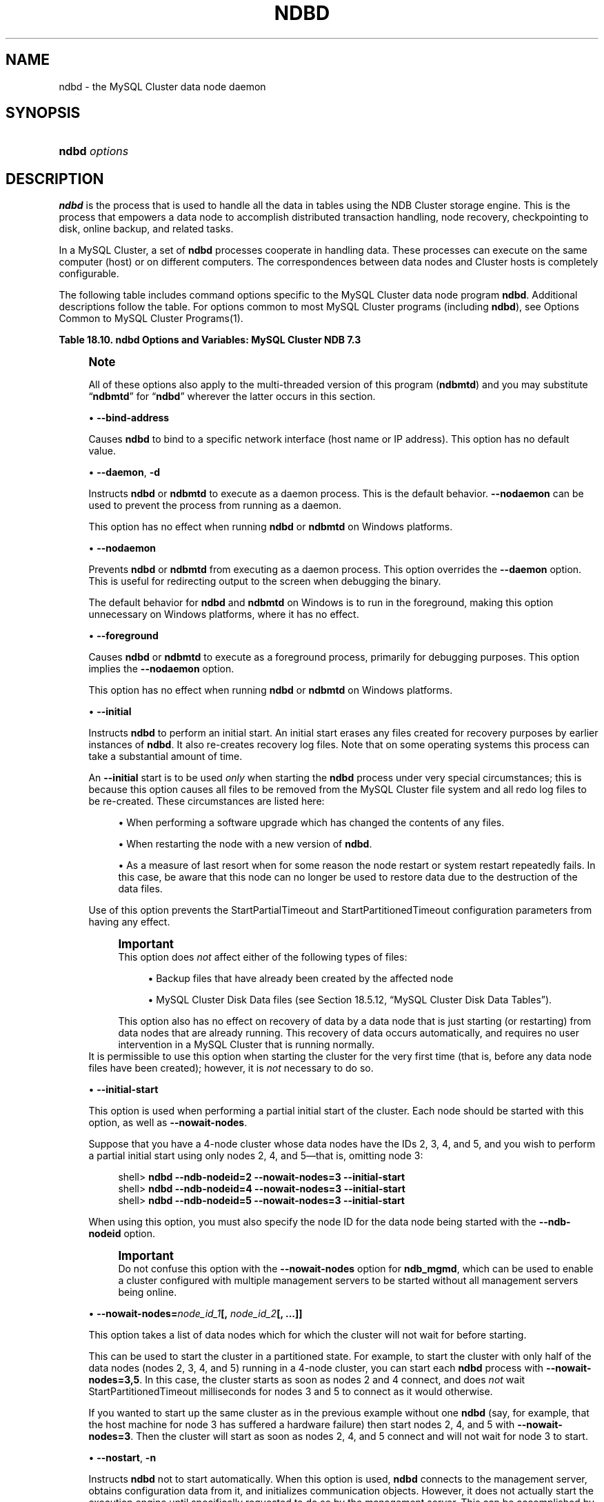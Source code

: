 '\" t
.\"     Title: \fBndbd\fR
.\"    Author: [FIXME: author] [see http://docbook.sf.net/el/author]
.\" Generator: DocBook XSL Stylesheets v1.78.1 <http://docbook.sf.net/>
.\"      Date: 08/12/2014
.\"    Manual: MySQL Database System
.\"    Source: MySQL 5.6
.\"  Language: English
.\"
.TH "\FBNDBD\FR" "8" "08/12/2014" "MySQL 5\&.6" "MySQL Database System"
.\" -----------------------------------------------------------------
.\" * Define some portability stuff
.\" -----------------------------------------------------------------
.\" ~~~~~~~~~~~~~~~~~~~~~~~~~~~~~~~~~~~~~~~~~~~~~~~~~~~~~~~~~~~~~~~~~
.\" http://bugs.debian.org/507673
.\" http://lists.gnu.org/archive/html/groff/2009-02/msg00013.html
.\" ~~~~~~~~~~~~~~~~~~~~~~~~~~~~~~~~~~~~~~~~~~~~~~~~~~~~~~~~~~~~~~~~~
.ie \n(.g .ds Aq \(aq
.el       .ds Aq '
.\" -----------------------------------------------------------------
.\" * set default formatting
.\" -----------------------------------------------------------------
.\" disable hyphenation
.nh
.\" disable justification (adjust text to left margin only)
.ad l
.\" -----------------------------------------------------------------
.\" * MAIN CONTENT STARTS HERE *
.\" -----------------------------------------------------------------
.\" ndbd
.\" MySQL Cluster: ndbd
.\" MySQL Cluster: data nodes
.\" data nodes (MySQL Cluster)
.\" storage nodes - see data nodes, ndbd
.SH "NAME"
ndbd \- the MySQL Cluster data node daemon
.SH "SYNOPSIS"
.HP \w'\fBndbd\ \fR\fB\fIoptions\fR\fR\ 'u
\fBndbd \fR\fB\fIoptions\fR\fR
.SH "DESCRIPTION"
.PP
\fBndbd\fR
is the process that is used to handle all the data in tables using the NDB Cluster storage engine\&. This is the process that empowers a data node to accomplish distributed transaction handling, node recovery, checkpointing to disk, online backup, and related tasks\&.
.PP
In a MySQL Cluster, a set of
\fBndbd\fR
processes cooperate in handling data\&. These processes can execute on the same computer (host) or on different computers\&. The correspondences between data nodes and Cluster hosts is completely configurable\&.
.\" MySQL Cluster: administration
.\" MySQL Cluster: commands
.\" command options (MySQL Cluster): ndbd
.\" MySQL Cluster: ndbd process
.PP
The following table includes command options specific to the MySQL Cluster data node program
\fBndbd\fR\&. Additional descriptions follow the table\&. For options common to most MySQL Cluster programs (including
\fBndbd\fR), see
Options Common to MySQL Cluster Programs(1)\&.
.sp
.it 1 an-trap
.nr an-no-space-flag 1
.nr an-break-flag 1
.br
.B Table\ \&18.10.\ \&ndbd Options and Variables: MySQL Cluster NDB 7.3
.TS
allbox tab(:);
lB lB lB.
T{
Format
T}:T{
Description
T}:T{
Added / Removed
T}
.T&
l l l
l l l
l l l
l l l
l l l
l l l
l l l
l l l
l l l
l l l
l l l
l l l.
T{
.PP
--initial
T}:T{
Perform initial start of ndbd, including cleaning the file system\&.
            Consult the documentation before using this option
T}:T{
.PP
All MySQL 5\&.6 based releases
T}
T{
.PP
--nostart,
.PP
-n
T}:T{
Don\*(Aqt start ndbd immediately; ndbd waits for command to start from
            ndb_mgmd
T}:T{
.PP
All MySQL 5\&.6 based releases
T}
T{
.PP
--daemon,
.PP
-d
T}:T{
Start ndbd as daemon (default); override with \-\-nodaemon
T}:T{
.PP
All MySQL 5\&.6 based releases
T}
T{
.PP
--nodaemon
T}:T{
Do not start ndbd as daemon; provided for testing purposes
T}:T{
.PP
All MySQL 5\&.6 based releases
T}
T{
.PP
--foreground
T}:T{
Run ndbd in foreground, provided for debugging purposes (implies
            \-\-nodaemon)
T}:T{
.PP
All MySQL 5\&.6 based releases
T}
T{
.PP
--nowait-nodes=list
T}:T{
Do not wait for these data nodes to start (takes comma\-separated list of
            node IDs)\&. Also requires \-\-ndb\-nodeid to be used\&.
T}:T{
.PP
All MySQL 5\&.6 based releases
T}
T{
.PP
--initial-start
T}:T{
Perform partial initial start (requires \-\-nowait\-nodes)
T}:T{
.PP
All MySQL 5\&.6 based releases
T}
T{
.PP
--bind-address=name
T}:T{
Local bind address
T}:T{
.PP
All MySQL 5\&.6 based releases
T}
T{
.PP
--install[=name]
T}:T{
Used to install the data node process as a Windows service\&. Does not
            apply on non\-Windows platforms\&.
T}:T{
.PP
All MySQL 5\&.6 based releases
T}
T{
.PP
--remove[=name]
T}:T{
Used to remove a data node process that was previously installed as a
            Windows service\&. Does not apply on non\-Windows platforms\&.
T}:T{
.PP
All MySQL 5\&.6 based releases
T}
T{
.PP
--connect-retries=#
T}:T{
Number of times to try contacting the management server; set to \-1 to
            keep trying indefinitely
T}:T{
.PP
All MySQL 5\&.6 based releases
T}
T{
.PP
--connect-delay=#
T}:T{
Time to wait between attempts to contact a management server, in seconds
T}:T{
.PP
All MySQL 5\&.6 based releases
T}
.TE
.sp 1
.if n \{\
.sp
.\}
.RS 4
.it 1 an-trap
.nr an-no-space-flag 1
.nr an-break-flag 1
.br
.ps +1
\fBNote\fR
.ps -1
.br
.PP
All of these options also apply to the multi\-threaded version of this program (\fBndbmtd\fR) and you may substitute
\(lq\fBndbmtd\fR\(rq
for
\(lq\fBndbd\fR\(rq
wherever the latter occurs in this section\&.
.sp .5v
.RE
.sp
.RS 4
.ie n \{\
\h'-04'\(bu\h'+03'\c
.\}
.el \{\
.sp -1
.IP \(bu 2.3
.\}
\fB\-\-bind\-address\fR
.TS
allbox tab(:);
l l s s
l l s s
^ l l s
^ l l s.
T{
\fBCommand\-Line Format\fR
T}:T{
\-\-bind\-address=name
T}
T{
\ \&
T}:T{
\fBPermitted Values\fR
T}
:T{
\fBType\fR
T}:T{
string
T}
:T{
\fBDefault\fR
T}:T{
T}
.TE
.sp 1
Causes
\fBndbd\fR
to bind to a specific network interface (host name or IP address)\&. This option has no default value\&.
.RE
.sp
.RS 4
.ie n \{\
\h'-04'\(bu\h'+03'\c
.\}
.el \{\
.sp -1
.IP \(bu 2.3
.\}
\fB\-\-daemon\fR,
\fB\-d\fR
.TS
allbox tab(:);
l l s s
l l s s
l l s s
^ l l s
^ l l s.
T{
\fBCommand\-Line Format\fR
T}:T{
\-\-daemon
T}
T{
\ \&
T}:T{
\-d
T}
T{
\ \&
T}:T{
\fBPermitted Values\fR
T}
:T{
\fBType\fR
T}:T{
boolean
T}
:T{
\fBDefault\fR
T}:T{
TRUE
T}
.TE
.sp 1
Instructs
\fBndbd\fR
or
\fBndbmtd\fR
to execute as a daemon process\&. This is the default behavior\&.
\fB\-\-nodaemon\fR
can be used to prevent the process from running as a daemon\&.
.sp
This option has no effect when running
\fBndbd\fR
or
\fBndbmtd\fR
on Windows platforms\&.
.RE
.sp
.RS 4
.ie n \{\
\h'-04'\(bu\h'+03'\c
.\}
.el \{\
.sp -1
.IP \(bu 2.3
.\}
\fB\-\-nodaemon\fR
.TS
allbox tab(:);
l l s s
l l s s
^ l l s
^ l l s.
T{
\fBCommand\-Line Format\fR
T}:T{
\-\-nodaemon
T}
T{
\ \&
T}:T{
\fBPermitted Values\fR
T}
:T{
\fBType\fR
T}:T{
boolean
T}
:T{
\fBDefault\fR
T}:T{
FALSE
T}
.TE
.sp 1
Prevents
\fBndbd\fR
or
\fBndbmtd\fR
from executing as a daemon process\&. This option overrides the
\fB\-\-daemon\fR
option\&. This is useful for redirecting output to the screen when debugging the binary\&.
.sp
The default behavior for
\fBndbd\fR
and
\fBndbmtd\fR
on Windows is to run in the foreground, making this option unnecessary on Windows platforms, where it has no effect\&.
.RE
.sp
.RS 4
.ie n \{\
\h'-04'\(bu\h'+03'\c
.\}
.el \{\
.sp -1
.IP \(bu 2.3
.\}
\fB\-\-foreground\fR
.TS
allbox tab(:);
l l s s
l l s s
^ l l s
^ l l s.
T{
\fBCommand\-Line Format\fR
T}:T{
\-\-foreground
T}
T{
\ \&
T}:T{
\fBPermitted Values\fR
T}
:T{
\fBType\fR
T}:T{
boolean
T}
:T{
\fBDefault\fR
T}:T{
FALSE
T}
.TE
.sp 1
Causes
\fBndbd\fR
or
\fBndbmtd\fR
to execute as a foreground process, primarily for debugging purposes\&. This option implies the
\fB\-\-nodaemon\fR
option\&.
.sp
This option has no effect when running
\fBndbd\fR
or
\fBndbmtd\fR
on Windows platforms\&.
.RE
.sp
.RS 4
.ie n \{\
\h'-04'\(bu\h'+03'\c
.\}
.el \{\
.sp -1
.IP \(bu 2.3
.\}
.\" initial option (ndbd)
.\" initial option (ndbmtd)
\fB\-\-initial\fR
.TS
allbox tab(:);
l l s s
l l s s
^ l l s
^ l l s.
T{
\fBCommand\-Line Format\fR
T}:T{
\-\-initial
T}
T{
\ \&
T}:T{
\fBPermitted Values\fR
T}
:T{
\fBType\fR
T}:T{
boolean
T}
:T{
\fBDefault\fR
T}:T{
FALSE
T}
.TE
.sp 1
Instructs
\fBndbd\fR
to perform an initial start\&. An initial start erases any files created for recovery purposes by earlier instances of
\fBndbd\fR\&. It also re\-creates recovery log files\&. Note that on some operating systems this process can take a substantial amount of time\&.
.sp
An
\fB\-\-initial\fR
start is to be used
\fIonly\fR
when starting the
\fBndbd\fR
process under very special circumstances; this is because this option causes all files to be removed from the MySQL Cluster file system and all redo log files to be re\-created\&. These circumstances are listed here:
.sp
.RS 4
.ie n \{\
\h'-04'\(bu\h'+03'\c
.\}
.el \{\
.sp -1
.IP \(bu 2.3
.\}
When performing a software upgrade which has changed the contents of any files\&.
.RE
.sp
.RS 4
.ie n \{\
\h'-04'\(bu\h'+03'\c
.\}
.el \{\
.sp -1
.IP \(bu 2.3
.\}
When restarting the node with a new version of
\fBndbd\fR\&.
.RE
.sp
.RS 4
.ie n \{\
\h'-04'\(bu\h'+03'\c
.\}
.el \{\
.sp -1
.IP \(bu 2.3
.\}
As a measure of last resort when for some reason the node restart or system restart repeatedly fails\&. In this case, be aware that this node can no longer be used to restore data due to the destruction of the data files\&.
.RE
.sp
Use of this option prevents the
StartPartialTimeout
and
StartPartitionedTimeout
configuration parameters from having any effect\&.
.if n \{\
.sp
.\}
.RS 4
.it 1 an-trap
.nr an-no-space-flag 1
.nr an-break-flag 1
.br
.ps +1
\fBImportant\fR
.ps -1
.br
This option does
\fInot\fR
affect either of the following types of files:
.sp
.RS 4
.ie n \{\
\h'-04'\(bu\h'+03'\c
.\}
.el \{\
.sp -1
.IP \(bu 2.3
.\}
Backup files that have already been created by the affected node
.RE
.sp
.RS 4
.ie n \{\
\h'-04'\(bu\h'+03'\c
.\}
.el \{\
.sp -1
.IP \(bu 2.3
.\}
MySQL Cluster Disk Data files (see
Section\ \&18.5.12, \(lqMySQL Cluster Disk Data Tables\(rq)\&.
.RE
.sp
This option also has no effect on recovery of data by a data node that is just starting (or restarting) from data nodes that are already running\&. This recovery of data occurs automatically, and requires no user intervention in a MySQL Cluster that is running normally\&.
.sp .5v
.RE
It is permissible to use this option when starting the cluster for the very first time (that is, before any data node files have been created); however, it is
\fInot\fR
necessary to do so\&.
.RE
.sp
.RS 4
.ie n \{\
\h'-04'\(bu\h'+03'\c
.\}
.el \{\
.sp -1
.IP \(bu 2.3
.\}
.\" initial-start option (ndbd)
.\" initial-start option (ndbmtd)
\fB\-\-initial\-start\fR
.TS
allbox tab(:);
l l s s
l l s s
^ l l s
^ l l s.
T{
\fBCommand\-Line Format\fR
T}:T{
\-\-initial\-start
T}
T{
\ \&
T}:T{
\fBPermitted Values\fR
T}
:T{
\fBType\fR
T}:T{
boolean
T}
:T{
\fBDefault\fR
T}:T{
FALSE
T}
.TE
.sp 1
This option is used when performing a partial initial start of the cluster\&. Each node should be started with this option, as well as
\fB\-\-nowait\-nodes\fR\&.
.sp
Suppose that you have a 4\-node cluster whose data nodes have the IDs 2, 3, 4, and 5, and you wish to perform a partial initial start using only nodes 2, 4, and 5\(emthat is, omitting node 3:
.sp
.if n \{\
.RS 4
.\}
.nf
shell> \fBndbd \-\-ndb\-nodeid=2 \-\-nowait\-nodes=3 \-\-initial\-start\fR
shell> \fBndbd \-\-ndb\-nodeid=4 \-\-nowait\-nodes=3 \-\-initial\-start\fR
shell> \fBndbd \-\-ndb\-nodeid=5 \-\-nowait\-nodes=3 \-\-initial\-start\fR
.fi
.if n \{\
.RE
.\}
.sp
When using this option, you must also specify the node ID for the data node being started with the
\fB\-\-ndb\-nodeid\fR
option\&.
.if n \{\
.sp
.\}
.RS 4
.it 1 an-trap
.nr an-no-space-flag 1
.nr an-break-flag 1
.br
.ps +1
\fBImportant\fR
.ps -1
.br
Do not confuse this option with the
\fB\-\-nowait\-nodes\fR
option for
\fBndb_mgmd\fR, which can be used to enable a cluster configured with multiple management servers to be started without all management servers being online\&.
.sp .5v
.RE
.RE
.sp
.RS 4
.ie n \{\
\h'-04'\(bu\h'+03'\c
.\}
.el \{\
.sp -1
.IP \(bu 2.3
.\}
.\" nowait-nodes option (ndbd)
.\" nowait-nodes option (ndbmtd)
\fB\-\-nowait\-nodes=\fR\fB\fInode_id_1\fR\fR\fB[, \fR\fB\fInode_id_2\fR\fR\fB[, \&.\&.\&.]]\fR
.TS
allbox tab(:);
l l s s
l l s s
^ l l s
^ l l s.
T{
\fBCommand\-Line Format\fR
T}:T{
\-\-nowait\-nodes=list
T}
T{
\ \&
T}:T{
\fBPermitted Values\fR
T}
:T{
\fBType\fR
T}:T{
string
T}
:T{
\fBDefault\fR
T}:T{
T}
.TE
.sp 1
This option takes a list of data nodes which for which the cluster will not wait for before starting\&.
.sp
This can be used to start the cluster in a partitioned state\&. For example, to start the cluster with only half of the data nodes (nodes 2, 3, 4, and 5) running in a 4\-node cluster, you can start each
\fBndbd\fR
process with
\fB\-\-nowait\-nodes=3,5\fR\&. In this case, the cluster starts as soon as nodes 2 and 4 connect, and does
\fInot\fR
wait
StartPartitionedTimeout
milliseconds for nodes 3 and 5 to connect as it would otherwise\&.
.sp
If you wanted to start up the same cluster as in the previous example without one
\fBndbd\fR
(say, for example, that the host machine for node 3 has suffered a hardware failure) then start nodes 2, 4, and 5 with
\fB\-\-nowait\-nodes=3\fR\&. Then the cluster will start as soon as nodes 2, 4, and 5 connect and will not wait for node 3 to start\&.
.RE
.sp
.RS 4
.ie n \{\
\h'-04'\(bu\h'+03'\c
.\}
.el \{\
.sp -1
.IP \(bu 2.3
.\}
.\" nostart option (ndbd)
.\" -n option (ndbd)
.\" nostart option (ndbmtd)
.\" -n option (ndbmtd)
\fB\-\-nostart\fR,
\fB\-n\fR
.TS
allbox tab(:);
l l s s
l l s s
l l s s
^ l l s
^ l l s.
T{
\fBCommand\-Line Format\fR
T}:T{
\-\-nostart
T}
T{
\ \&
T}:T{
\-n
T}
T{
\ \&
T}:T{
\fBPermitted Values\fR
T}
:T{
\fBType\fR
T}:T{
boolean
T}
:T{
\fBDefault\fR
T}:T{
FALSE
T}
.TE
.sp 1
Instructs
\fBndbd\fR
not to start automatically\&. When this option is used,
\fBndbd\fR
connects to the management server, obtains configuration data from it, and initializes communication objects\&. However, it does not actually start the execution engine until specifically requested to do so by the management server\&. This can be accomplished by issuing the proper
START
command in the management client (see
Section\ \&18.5.2, \(lqCommands in the MySQL Cluster Management Client\(rq)\&.
.RE
.sp
.RS 4
.ie n \{\
\h'-04'\(bu\h'+03'\c
.\}
.el \{\
.sp -1
.IP \(bu 2.3
.\}
.\" install option (ndbd)
.\" install option (ndbmtd)
\fB\-\-install[=\fR\fB\fIname\fR\fR\fB]\fR
.TS
allbox tab(:);
l l s s
l l s s
^ l l s
^ l l s.
T{
\fBCommand\-Line Format\fR
T}:T{
\-\-install[=name]
T}
T{
\ \&
T}:T{
\fBPermitted Values\fR
T}
:T{
\fBType\fR
T}:T{
string
T}
:T{
\fBDefault\fR
T}:T{
ndbd
T}
.TE
.sp 1
Causes
\fBndbd\fR
to be installed as a Windows service\&. Optionally, you can specify a name for the service; if not set, the service name defaults to
ndbd\&. Although it is preferable to specify other
\fBndbd\fR
program options in a
my\&.ini
or
my\&.cnf
configuration file, it is possible to use together with
\fB\-\-install\fR\&. However, in such cases, the
\fB\-\-install\fR
option must be specified first, before any other options are given, for the Windows service installation to succeed\&.
.sp
It is generally not advisable to use this option together with the
\fB\-\-initial\fR
option, since this causes the data node file system to be wiped and rebuilt every time the service is stopped and started\&. Extreme care should also be taken if you intend to use any of the other
\fBndbd\fR
options that affect the starting of data nodes\(emincluding
\fB\-\-initial\-start\fR,
\fB\-\-nostart\fR, and
\fB\-\-nowait\-nodes\fR\(emtogether with
\fB\-\-install\fR, and you should make absolutely certain you fully understand and allow for any possible consequences of doing so\&.
.sp
The
\fB\-\-install\fR
option has no effect on non\-Windows platforms\&.
.RE
.sp
.RS 4
.ie n \{\
\h'-04'\(bu\h'+03'\c
.\}
.el \{\
.sp -1
.IP \(bu 2.3
.\}
.\" remove option (ndbd)
.\" remove option (ndbmtd)
\fB\-\-remove[=\fR\fB\fIname\fR\fR\fB]\fR
.TS
allbox tab(:);
l l s s
l l s s
^ l l s
^ l l s.
T{
\fBCommand\-Line Format\fR
T}:T{
\-\-remove[=name]
T}
T{
\ \&
T}:T{
\fBPermitted Values\fR
T}
:T{
\fBType\fR
T}:T{
string
T}
:T{
\fBDefault\fR
T}:T{
ndbd
T}
.TE
.sp 1
Causes an
\fBndbd\fR
process that was previously installed as a Windows service to be removed\&. Optionally, you can specify a name for the service to be uninstalled; if not set, the service name defaults to
ndbd\&.
.sp
The
\fB\-\-remove\fR
option has no effect on non\-Windows platforms\&.
.RE
.sp
.RS 4
.ie n \{\
\h'-04'\(bu\h'+03'\c
.\}
.el \{\
.sp -1
.IP \(bu 2.3
.\}
.\" connect-retries option (ndbd)
.\" connect-retries option (ndbmtd)
\fB\-\-connect\-retries=\fR\fB\fI#\fR\fR
.TS
allbox tab(:);
l l s s
l l s s
^ l l s
^ l l s
^ l l s.
T{
\fBCommand\-Line Format\fR
T}:T{
\-\-connect\-retries=#
T}
T{
\ \&
T}:T{
\fBPermitted Values\fR
T}
:T{
\fBType\fR
T}:T{
numeric
T}
:T{
\fBDefault\fR
T}:T{
12
T}
:T{
\fBRange\fR
T}:T{
\-1 \&.\&. 65535
T}
.TE
.sp 1
Determines the number of times that the data node attempts to contact a management server when starting\&. Setting this option to \-1 causes the data node to keep trying to make contact indefinitely\&. The default is 12 attempts\&. The time to wait between attempts is controlled by the
\fB\-\-connect\-delay\fR
option\&.
.RE
.sp
.RS 4
.ie n \{\
\h'-04'\(bu\h'+03'\c
.\}
.el \{\
.sp -1
.IP \(bu 2.3
.\}
.\" connect-delay option (ndbd)
.\" connect-delay option (ndbmtd)
\fB\-\-connect\-delay=\fR\fB\fI#\fR\fR
.TS
allbox tab(:);
l l s s
l l s s
^ l l s
^ l l s
^ l l s.
T{
\fBCommand\-Line Format\fR
T}:T{
\-\-connect\-delay=#
T}
T{
\ \&
T}:T{
\fBPermitted Values\fR
T}
:T{
\fBType\fR
T}:T{
numeric
T}
:T{
\fBDefault\fR
T}:T{
5
T}
:T{
\fBRange\fR
T}:T{
0 \&.\&. 3600
T}
.TE
.sp 1
Determines the time to wait between attempts to contact a management server when starting (the time between attempts is controlled by the
\fB\-\-connect\-retries\fR
option)\&. The default is 5 attempts\&.
.sp
This option was added in MySQL Cluster NDB 7\&.2\&.9\&.
.RE
.\" MySQL Cluster: log files
.\" log files (MySQL Cluster)
.PP
\fBndbd\fR
generates a set of log files which are placed in the directory specified by
DataDir
in the
config\&.ini
configuration file\&.
.PP
These log files are listed below\&.
\fInode_id\fR
is the node\*(Aqs unique identifier\&. Note that
\fInode_id\fR
represents the node\*(Aqs unique identifier\&. For example,
ndb_2_error\&.log
is the error log generated by the data node whose node ID is
2\&.
.sp
.RS 4
.ie n \{\
\h'-04'\(bu\h'+03'\c
.\}
.el \{\
.sp -1
.IP \(bu 2.3
.\}
.\" MySQL Cluster: error logs
.\" error logs (MySQL Cluster)
ndb_\fInode_id\fR_error\&.log
is a file containing records of all crashes which the referenced
\fBndbd\fR
process has encountered\&. Each record in this file contains a brief error string and a reference to a trace file for this crash\&. A typical entry in this file might appear as shown here:
.sp
.if n \{\
.RS 4
.\}
.nf
Date/Time: Saturday 30 July 2004 \- 00:20:01
Type of error: error
Message: Internal program error (failed ndbrequire)
Fault ID: 2341
Problem data: DbtupFixAlloc\&.cpp
Object of reference: DBTUP (Line: 173)
ProgramName: NDB Kernel
ProcessID: 14909
TraceFile: ndb_2_trace\&.log\&.2
***EOM***
.fi
.if n \{\
.RE
.\}
.sp
Listings of possible
\fBndbd\fR
exit codes and messages generated when a data node process shuts down prematurely can be found in
\m[blue]\fBndbd Error Messages\fR\m[]\&\s-2\u[1]\d\s+2\&.
.if n \{\
.sp
.\}
.RS 4
.it 1 an-trap
.nr an-no-space-flag 1
.nr an-break-flag 1
.br
.ps +1
\fBImportant\fR
.ps -1
.br
\fIThe last entry in the error log file is not necessarily the newest one\fR
(nor is it likely to be)\&. Entries in the error log are
\fInot\fR
listed in chronological order; rather, they correspond to the order of the trace files as determined in the
ndb_\fInode_id\fR_trace\&.log\&.next
file (see below)\&. Error log entries are thus overwritten in a cyclical and not sequential fashion\&.
.sp .5v
.RE
.RE
.sp
.RS 4
.ie n \{\
\h'-04'\(bu\h'+03'\c
.\}
.el \{\
.sp -1
.IP \(bu 2.3
.\}
.\" MySQL Cluster: trace files
.\" trace files (MySQL Cluster)
ndb_\fInode_id\fR_trace\&.log\&.\fItrace_id\fR
is a trace file describing exactly what happened just before the error occurred\&. This information is useful for analysis by the MySQL Cluster development team\&.
.sp
It is possible to configure the number of these trace files that will be created before old files are overwritten\&.
\fItrace_id\fR
is a number which is incremented for each successive trace file\&.
.RE
.sp
.RS 4
.ie n \{\
\h'-04'\(bu\h'+03'\c
.\}
.el \{\
.sp -1
.IP \(bu 2.3
.\}
ndb_\fInode_id\fR_trace\&.log\&.next
is the file that keeps track of the next trace file number to be assigned\&.
.RE
.sp
.RS 4
.ie n \{\
\h'-04'\(bu\h'+03'\c
.\}
.el \{\
.sp -1
.IP \(bu 2.3
.\}
ndb_\fInode_id\fR_out\&.log
is a file containing any data output by the
\fBndbd\fR
process\&. This file is created only if
\fBndbd\fR
is started as a daemon, which is the default behavior\&.
.RE
.sp
.RS 4
.ie n \{\
\h'-04'\(bu\h'+03'\c
.\}
.el \{\
.sp -1
.IP \(bu 2.3
.\}
ndb_\fInode_id\fR\&.pid
is a file containing the process ID of the
\fBndbd\fR
process when started as a daemon\&. It also functions as a lock file to avoid the starting of nodes with the same identifier\&.
.RE
.sp
.RS 4
.ie n \{\
\h'-04'\(bu\h'+03'\c
.\}
.el \{\
.sp -1
.IP \(bu 2.3
.\}
ndb_\fInode_id\fR_signal\&.log
is a file used only in debug versions of
\fBndbd\fR, where it is possible to trace all incoming, outgoing, and internal messages with their data in the
\fBndbd\fR
process\&.
.RE
.PP
It is recommended not to use a directory mounted through NFS because in some environments this can cause problems whereby the lock on the
\&.pid
file remains in effect even after the process has terminated\&.
.PP
To start
\fBndbd\fR, it may also be necessary to specify the host name of the management server and the port on which it is listening\&. Optionally, one may also specify the node ID that the process is to use\&.
.sp
.if n \{\
.RS 4
.\}
.nf
shell> \fBndbd \-\-connect\-string="nodeid=2;host=ndb_mgmd\&.mysql\&.com:1186"\fR
.fi
.if n \{\
.RE
.\}
.PP
See
Section\ \&18.3.2.3, \(lqMySQL Cluster Connection Strings\(rq, for additional information about this issue\&.
\fBndbd\fR(8), describes other options for
\fBndbd\fR\&.
.PP
When
\fBndbd\fR
starts, it actually initiates two processes\&. The first of these is called the
\(lqangel process\(rq; its only job is to discover when the execution process has been completed, and then to restart the
\fBndbd\fR
process if it is configured to do so\&. Thus, if you attempt to kill
\fBndbd\fR
using the Unix
\fBkill\fR
command, it is necessary to kill both processes, beginning with the angel process\&. The preferred method of terminating an
\fBndbd\fR
process is to use the management client and stop the process from there\&.
.PP
The execution process uses one thread for reading, writing, and scanning data, as well as all other activities\&. This thread is implemented asynchronously so that it can easily handle thousands of concurrent actions\&. In addition, a watch\-dog thread supervises the execution thread to make sure that it does not hang in an endless loop\&. A pool of threads handles file I/O, with each thread able to handle one open file\&. Threads can also be used for transporter connections by the transporters in the
\fBndbd\fR
process\&. In a multi\-processor system performing a large number of operations (including updates), the
\fBndbd\fR
process can consume up to 2 CPUs if permitted to do so\&.
.PP
For a machine with many CPUs it is possible to use several
\fBndbd\fR
processes which belong to different node groups; however, such a configuration is still considered experimental and is not supported for MySQL 5\&.6 in a production setting\&. See
Section\ \&18.1.6, \(lqKnown Limitations of MySQL Cluster\(rq\&.
.SH "COPYRIGHT"
.br
.PP
Copyright \(co 1997, 2014, Oracle and/or its affiliates. All rights reserved.
.PP
This documentation is free software; you can redistribute it and/or modify it only under the terms of the GNU General Public License as published by the Free Software Foundation; version 2 of the License.
.PP
This documentation is distributed in the hope that it will be useful, but WITHOUT ANY WARRANTY; without even the implied warranty of MERCHANTABILITY or FITNESS FOR A PARTICULAR PURPOSE. See the GNU General Public License for more details.
.PP
You should have received a copy of the GNU General Public License along with the program; if not, write to the Free Software Foundation, Inc., 51 Franklin Street, Fifth Floor, Boston, MA 02110-1301 USA or see http://www.gnu.org/licenses/.
.sp
.SH "NOTES"
.IP " 1." 4
ndbd Error Messages
.RS 4
\%http://dev.mysql.com/doc/ndbapi/en/ndbd-error-messages.html
.RE
.SH "SEE ALSO"
For more information, please refer to the MySQL Reference Manual,
which may already be installed locally and which is also available
online at http://dev.mysql.com/doc/.
.SH AUTHOR
Oracle Corporation (http://dev.mysql.com/).

